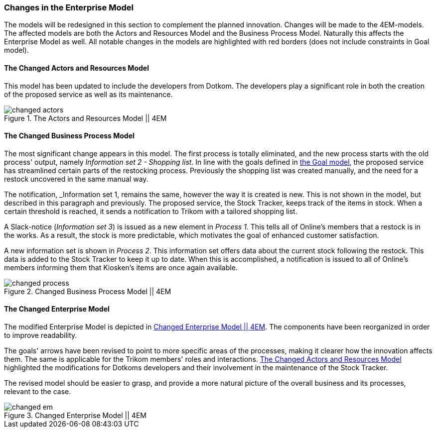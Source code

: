 [[changes]]
=== Changes in the Enterprise Model

The models will be redesigned in this section to complement the planned innovation.
Changes will be made to the 4EM-models.
The affected models are both the Actors and Resources Model and the Business Process Model. 
Naturally this affects the Enterprise Model as well.
All notable changes in the models are highlighted with red borders (does not include constraints in Goal model).

[[changed_actors_text]]
==== The Changed Actors and Resources Model

This model has been updated to include the developers from Dotkom. 
The developers play a significant role in both the creation of the proposed service as well as its maintenance. 


[[changed_actors]]
.The Actors and Resources Model || 4EM
image::figures/TOBE/changed_actors.svg[align='center']

==== The Changed Business Process Model

The most significant change appears in this model. 
The first process is totally eliminated, and the new process starts with the old process' output, namely _Information set 2 - Shopping list_. 
In line with the goals defined in xref:em_goal[the Goal model], the proposed service has streamlined certain parts of the restocking process. 
Previously the shopping list was created manually, and the need for a restock uncovered in the same manual way. 

The notification,  _Information set 1, remains the same, however the way it is created is new. 
This is not shown in the model, but described in this paragraph and previously. 
The proposed service, the Stock Tracker, keeps track of the items in stock. 
When a certain threshold is reached, it sends a notification to Trikom with a tailored shopping list.

A Slack-notice (_Information set 3_) is issued as a new element in _Process 1_.
This tells all of Online's members that a restock is in the works.
As a result, the stock is more predictable, which motivates the goal of enhanced customer satisfaction. 

A new information set is shown in _Process 2_.
This information set offers data about the current stock following the restock.
This data is added to the Stock Tracker to keep it up to date.
When this is accomplished, a notification is issued to all of Online's members informing them that Kiosken's items are once again available. 

[.landscape]
<<<
[[changed_process]]
.Changed Business Process Model || 4EM
image::figures/TOBE/changed_process.svg[scaledwidth=90%, align='center']
[.portrait]
<<<

==== The Changed Enterprise Model

The modified Enterprise Model is depicted in xref:changed_em[].
The components have been reorganized in order to improve readability.

The goals' arrows have been revised to point to more specific areas of the processes, making it clearer how the innovation affects them.
The same is applicable for the Trikom members' roles and interactions.
xref:changed_actors_text[] highlighted the modifications for Dotkoms developers and their involvement in the maintenance of the Stock Tracker.

The revised model should be easier to grasp, and provide a more natural picture of the overall business and its processes, relevant to the case. 

[.landscape]
<<<
[[changed_em]]
.Changed Enterprise Model || 4EM
image::figures/TOBE/changed_em.svg[scaledwidth=120%, align='center']
[.portrait]
<<<

// |===
// | Expectations |Theory related

// | Identify the changes that you have to make in your enterprise to realise the 
// business model and deliver the services. Enhance your 4EM or Archimate 
// model from part 1. The new model should be submitted. (Hint: did the 
// service innovation create more goals for your enterprise? If so, are there 
// implications for the processes, roles, technology, etc. in your enterprise?)

// | Explain the changes in your enterprise model and how they would support the service innovation e.g. new or changed processes, new organisational 
// structure, new competences and therefore new roles and actors, perhaps new 
// technological solutions, etc.). Note: again, it's important to be clear about the 
// purpose of the model as was relevant for part 1.

// |===